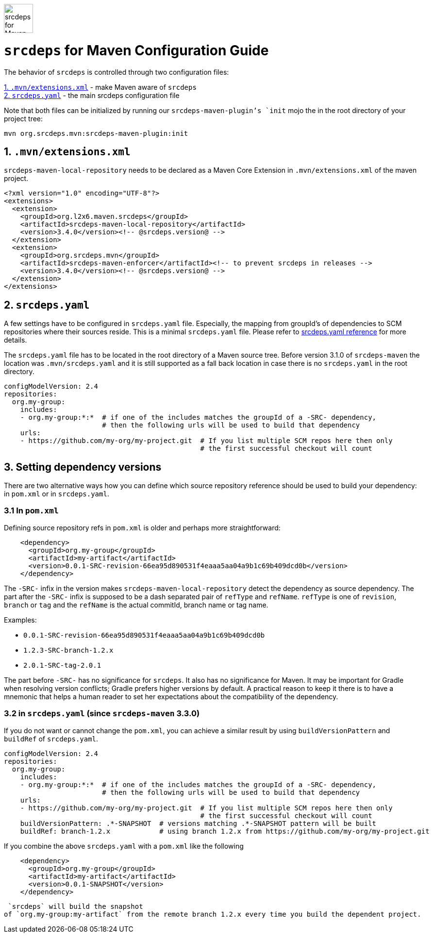 image::doc/images/srcdeps-for-maven.svg[ec4j,height=60,alt=srcdeps for Maven]

= `srcdeps` for Maven Configuration Guide

The behavior of `srcdeps` is controlled through two configuration files:

<<extensions-xml>> - make Maven aware of `srcdeps` +
<<srcdeps-yaml>> - the main srcdeps configuration file

Note that both files can be initialized by running our `srcdeps-maven-plugin`'s `init` mojo the in the root
directory of your project tree:

[source,shell]
----
mvn org.srcdeps.mvn:srcdeps-maven-plugin:init
----

[[extensions-xml]]
== 1. `.mvn/extensions.xml`

`srcdeps-maven-local-repository` needs to be declared as a Maven Core Extension in `.mvn/extensions.xml`
of the maven project.

[source,xml]
----
<?xml version="1.0" encoding="UTF-8"?>
<extensions>
  <extension>
    <groupId>org.l2x6.maven.srcdeps</groupId>
    <artifactId>srcdeps-maven-local-repository</artifactId>
    <version>3.4.0</version><!-- @srcdeps.version@ -->
  </extension>
  <extension>
    <groupId>org.srcdeps.mvn</groupId>
    <artifactId>srcdeps-maven-enforcer</artifactId><!-- to prevent srcdeps in releases -->
    <version>3.4.0</version><!-- @srcdeps.version@ -->
  </extension>
</extensions>
----

[[srcdeps-yaml]]
== 2. `srcdeps.yaml`

A few settings have to be configured in `srcdeps.yaml` file. Especially, the mapping from groupId's of
dependencies to SCM repositories where their sources reside. This is a minimal `srcdeps.yaml` file. Please
refer to link:https://github.com/srcdeps/srcdeps-core/tree/master/doc/srcdeps.yaml[srcdeps.yaml reference] for more
details.

The `srcdeps.yaml` file has to be located in the root directory of a Maven source tree. Before version 3.1.0 of
`srcdeps-maven` the location was `.mvn/srcdeps.yaml` and it is still supported as a fall back location in case
there is no `srcdeps.yaml` in the root directory.

[source,yaml]
----
configModelVersion: 2.4
repositories:
  org.my-group:
    includes:
    - org.my-group:*:*  # if one of the includes matches the groupId of a -SRC- dependency,
                        # then the following urls will be used to build that dependency
    urls:
    - https://github.com/my-org/my-project.git  # If you list multiple SCM repos here then only
                                                # the first successful checkout will count

----

== 3. Setting dependency versions

There are two alternative ways how you can define which source repository reference should be used to build your
dependency: in `pom.xml` or in `srcdeps.yaml`.

[[srcdeps-in-pom-xml]]
=== 3.1 In `pom.xml`

Defining source repository refs in `pom.xml` is older and perhaps more straightforward:

[source,yaml]
----
    <dependency>
      <groupId>org.my-group</groupId>
      <artifactId>my-artifact</artifactId>
      <version>0.0.1-SRC-revision-66ea95d890531f4eaaa5aa04a9b1c69b409dcd0b</version>
    </dependency>
----

The `-SRC-` infix in the version makes `srcdeps-maven-local-repository` detect the dependency as source
dependency. The part after the `-SRC-` infix is supposed to be a dash separated pair of `refType` and `refName`.
`refType` is one of `revision`, `branch` or `tag` and the `refName` is the actual commitId, branch name or
tag name.

Examples:

* `0.0.1-SRC-revision-66ea95d890531f4eaaa5aa04a9b1c69b409dcd0b`
* `1.2.3-SRC-branch-1.2.x`
* `2.0.1-SRC-tag-2.0.1`

The part before `-SRC-` has no significance for `srcdeps`. It also has no significance for Maven. It may be
important for Gradle when resolving version conflicts; Gradle prefers higher versions by default. A practical reason
to keep it there is to have a mnemonic that helps a human reader to set her expectations about the compatibility of
the dependency.

[[srcdeps-in-srcdeps-yaml]]
=== 3.2 in `srcdeps.yaml` (since `srcdeps-maven` 3.3.0)

If you do not want or cannot change the `pom.xml`, you can achieve a similar result by using
`buildVersionPattern` and `buildRef` of `srcdeps.yaml`.

[source,yaml]
----
configModelVersion: 2.4
repositories:
  org.my-group:
    includes:
    - org.my-group:*:*  # if one of the includes matches the groupId of a -SRC- dependency,
                        # then the following urls will be used to build that dependency
    urls:
    - https://github.com/my-org/my-project.git  # If you list multiple SCM repos here then only
                                                # the first successful checkout will count
    buildVersionPattern: .*-SNAPSHOT  # versions matching .*-SNAPSHOT pattern will be built
    buildRef: branch-1.2.x            # using branch 1.2.x from https://github.com/my-org/my-project.git
----

If you combine the above `srcdeps.yaml` with a `pom.xml` like the following

----
    <dependency>
      <groupId>org.my-group</groupId>
      <artifactId>my-artifact</artifactId>
      <version>0.0.1-SNAPSHOT</version>
    </dependency>
----

 `srcdeps` will build the snapshot
of `org.my-group:my-artifact` from the remote branch 1.2.x every time you build the dependent project.